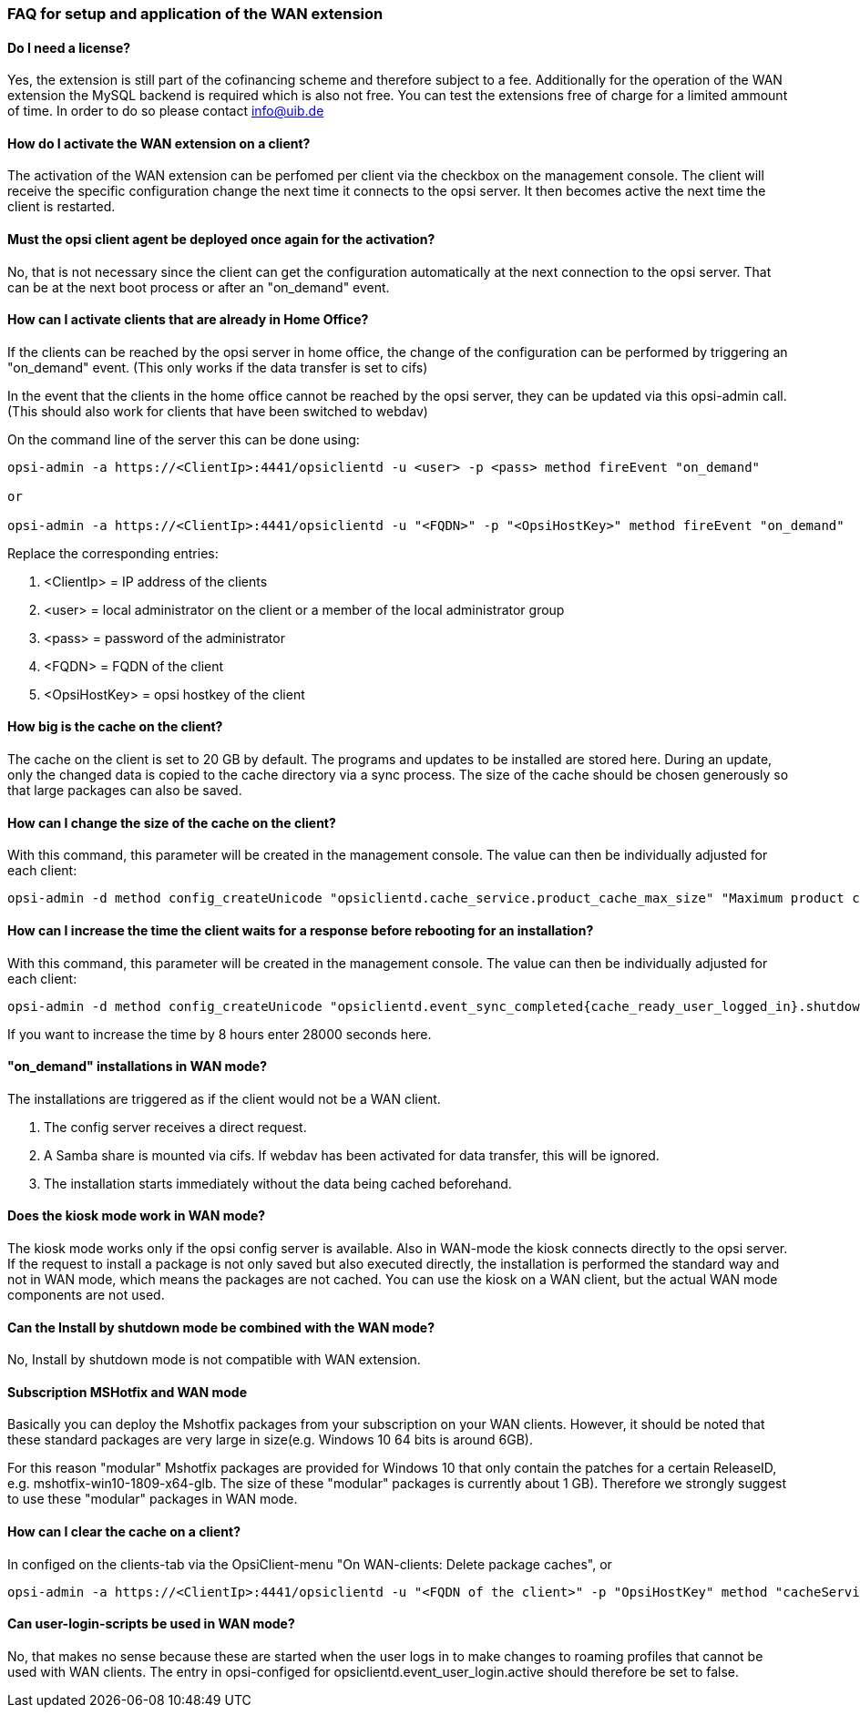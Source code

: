 ﻿
[[opsi-manual-wan-faq]]
=== FAQ for setup and application of the WAN extension

[[opsi-faq-wan-manual-licenz]]
==== Do I need a license?

Yes, the extension is still part of the cofinancing scheme and therefore subject to a fee.
Additionally for the operation of the WAN extension the MySQL backend is required which is also not free. You can test the extensions free of charge for a limited ammount of time. In order to do so please contact info@uib.de

[[opsi-faq-wan-manual-activate]]
==== How do I activate the WAN extension on a client?

The activation of the WAN extension can be perfomed per client via the checkbox on the management console. The client will receive the specific configuration change the next time it connects to the opsi server. It then becomes active the next time the client is restarted.

[[opsi-faq-wan-manual-activate-oca]]
==== Must the opsi client agent be deployed once again for the activation?

No, that is not necessary since the client can get the configuration automatically at the next connection to the opsi server. That can be at the next boot process or after an "on_demand" event.

[[opsi-faq-wan-manual-activate-homeoffice]]
==== How can I activate clients that are already in Home Office?

If the clients can be reached by the opsi server in home office, the change of the configuration can be performed by triggering an "on_demand" event. (This only works if the data transfer is set to cifs)

In the event that the clients in the home office cannot be reached by the opsi server, they can be updated via this opsi-admin call. (This should also work for clients that have been switched to webdav)

On the command line of the server this can be done using:

[source,prompt]
----
opsi-admin -a https://<ClientIp>:4441/opsiclientd -u <user> -p <pass> method fireEvent "on_demand"

or

opsi-admin -a https://<ClientIp>:4441/opsiclientd -u "<FQDN>" -p "<OpsiHostKey>" method fireEvent "on_demand"
----

Replace the corresponding entries:

.  <ClientIp>    = IP address of the clients
.  <user>        = local administrator on the client or a member of the local administrator group
.  <pass>        = password of the administrator
.  <FQDN>        = FQDN of the client
.  <OpsiHostKey> = opsi hostkey of the client


[[opsi-faq-wan-manual-cache]]
==== How big is the cache on the client?

The cache on the client is set to 20 GB by default. The programs and updates to be installed are stored here. During an update, only the changed data is copied to the cache directory via a sync process. The size of the cache should be chosen generously so that large packages can also be saved.

[[opsi-faq-wan-manual-cachesize]]
==== How can I change the size of the cache on the client?

With this command, this parameter will be created in the management console. The value can then be individually adjusted for each client:

[source,prompt]
----
opsi-admin -d method config_createUnicode "opsiclientd.cache_service.product_cache_max_size" "Maximum product cache size in bytes" "40000000000" "40000000000" "True" "False"
----

[[opsi-faq-wan-manual-time]]
==== How can I increase the time the client waits for a response before rebooting for an installation?

With this command, this parameter will be created in the management console. The value can then be individually adjusted for each client:

[source,prompt]
----
opsi-admin -d method config_createUnicode "opsiclientd.event_sync_completed{cache_ready_user_logged_in}.shutdown_warning_time" "How long should to wait for an answer before a reboot. The default is 3600 seconds." "3600" "3600" "True" "False"
----

If you want to increase the time by 8 hours enter 28000 seconds here.

[[opsi-faq-wan-manual-ondemand]]
==== "on_demand" installations in WAN mode?

The installations are triggered as if the client would not be a WAN client.

. The config server receives a direct request.
. A Samba share is mounted via cifs. If webdav has been activated for data transfer, this will be ignored.
. The installation starts immediately without the data being cached beforehand.

[[opsi-faq-wan-manual-kiosk]]
==== Does the kiosk mode work in WAN mode?

The kiosk mode works only if the opsi config server is available. Also in WAN-mode the kiosk connects directly to the opsi server.
If the request to install a package is not only saved but also executed directly, the installation is performed the standard way and not in WAN mode, which means the packages are not cached. You can use the kiosk on a WAN client, but the actual WAN mode components are not used.

[[opsi-faq-wan-manual-byshutdown]]
==== Can the Install by shutdown mode be combined with the WAN mode?

No, Install by shutdown mode is not compatible with WAN extension.

[[opsi-faq-wan-manual-mshotfix]]
==== Subscription MSHotfix and WAN mode

Basically you can deploy the Mshotfix packages from your subscription on your WAN clients. However, it should be noted that these standard packages are very large in size(e.g. Windows 10 64 bits is around 6GB).

For this reason "modular" Mshotfix packages are provided for Windows 10 that only contain the patches for a certain ReleaseID, e.g. mshotfix-win10-1809-x64-glb. The size of these "modular" packages is currently about 1 GB). Therefore we strongly suggest to use these "modular" packages in WAN mode.

[[opsi-faq-wan-manual-cachedelete]]
==== How can I clear the cache on a client?

In configed on the clients-tab via the OpsiClient-menu "On WAN-clients: Delete package caches", or

[source,prompt]
----
opsi-admin -a https://<ClientIp>:4441/opsiclientd -u "<FQDN of the client>" -p "OpsiHostKey" method "cacheService_deleteCache"
----

[[opsi-faq-wan-manual-user-login]]
==== Can user-login-scripts be used in WAN mode?

No, that makes no sense because these are started when the user logs in to make changes to roaming profiles that cannot be used with WAN clients. The entry in opsi-configed for opsiclientd.event_user_login.active should therefore be set to false.
